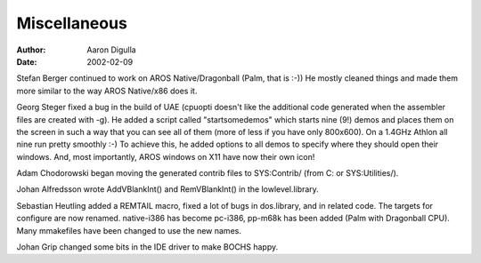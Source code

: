 =============
Miscellaneous
=============

:Author: Aaron Digulla
:Date:   2002-02-09

Stefan Berger continued to work on AROS Native/Dragonball (Palm, that is :-))
He mostly cleaned things and made them more similar to the way AROS
Native/x86 does it.

Georg Steger fixed a bug in the build of UAE (cpuopti doesn't like the
additional code generated when the assembler files are created with -g).
He added a script called "startsomedemos" which starts nine (9!)
demos and places them on the screen in such a way that you can see
all of them (more of less if you have only 800x600). On a 1.4GHz
Athlon all nine run pretty smoothly :-) To achieve this, he added
options to all demos to specify where they should open their windows.
And, most importantly, AROS windows on X11 have now their own icon!

Adam Chodorowski began moving the generated contrib files to SYS:Contrib/
(from C: or SYS:Utilities/).

Johan Alfredsson wrote AddVBlankInt() and RemVBlankInt() in the
lowlevel.library.

Sebastian Heutling added a REMTAIL macro, fixed a lot of bugs in dos.library,
and in related code. The targets for configure are now renamed. native-i386
has become pc-i386, pp-m68k has been added (Palm with Dragonball CPU).
Many mmakefiles have been changed to use the new names.

Johan Grip changed some bits in the IDE driver to make BOCHS happy.
